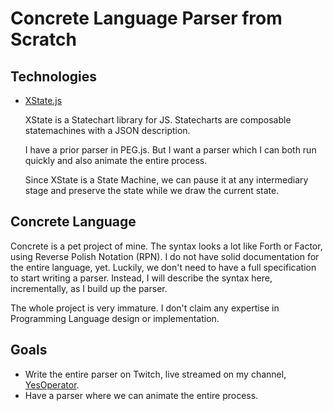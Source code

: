 * Concrete Language Parser from Scratch

** Technologies

- [[https://xstate.js.org/docs/][XState.js]]

  XState is a Statechart library for JS. Statecharts are composable statemachines with a JSON description.

  I have a prior parser in PEG.js. But I want a parser which I can both run quickly and also animate the entire process.

  Since XState is a State Machine, we can pause it at any intermediary stage and preserve the state while we draw the current state.

** Concrete Language

Concrete is a pet project of mine. The syntax looks a lot like Forth or Factor, using Reverse Polish Notation (RPN). I do not have solid documentation for the entire language, yet. Luckily, we don't need to have a full specification to start writing a parser. Instead, I will describe the syntax here, incrementally, as I build up the parser.

The whole project is very immature. I don't claim any expertise in Programming Language design or implementation.

** Goals

- Write the entire parser on Twitch, live streamed on my channel, [[https://twitch.tv/YesOperator][YesOperator]].
- Have a parser where we can animate the entire process.